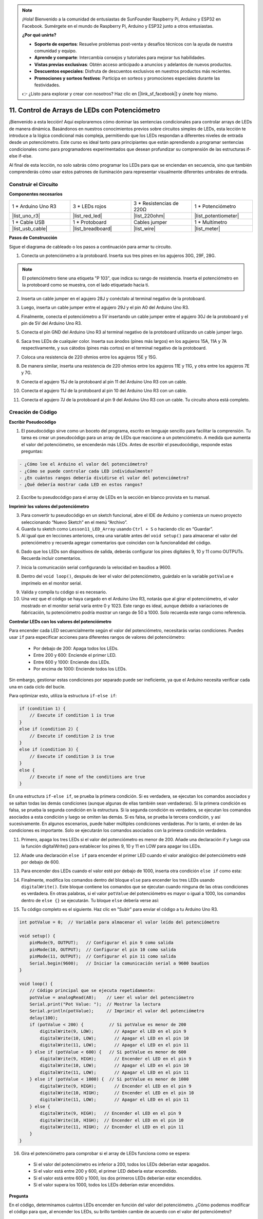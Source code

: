 .. note::

    ¡Hola! Bienvenido a la comunidad de entusiastas de SunFounder Raspberry Pi, Arduino y ESP32 en Facebook. Sumérgete en el mundo de Raspberry Pi, Arduino y ESP32 junto a otros entusiastas.

    **¿Por qué unirte?**

    - **Soporte de expertos**: Resuelve problemas post-venta y desafíos técnicos con la ayuda de nuestra comunidad y equipo.
    - **Aprende y comparte**: Intercambia consejos y tutoriales para mejorar tus habilidades.
    - **Vistas previas exclusivas**: Obtén acceso anticipado a anuncios y adelantos de nuevos productos.
    - **Descuentos especiales**: Disfruta de descuentos exclusivos en nuestros productos más recientes.
    - **Promociones y sorteos festivos**: Participa en sorteos y promociones especiales durante las festividades.

    👉 ¿Listo para explorar y crear con nosotros? Haz clic en [|link_sf_facebook|] y únete hoy mismo.

11. Control de Arrays de LEDs con Potenciómetro
===================================================

¡Bienvenido a esta lección! Aquí exploraremos cómo dominar las sentencias condicionales para controlar arrays de LEDs de manera dinámica. Basándonos en nuestros conocimientos previos sobre circuitos simples de LEDs, esta lección te introduce a la lógica condicional más compleja, permitiendo que los LEDs respondan a diferentes niveles de entrada desde un potenciómetro. Este curso es ideal tanto para principiantes que están aprendiendo a programar sentencias condicionales como para programadores experimentados que desean profundizar su comprensión de las estructuras if-else if-else.

Al final de esta lección, no solo sabrás cómo programar los LEDs para que se enciendan en secuencia, sino que también comprenderás cómo usar estos patrones de iluminación para representar visualmente diferentes umbrales de entrada.

.. raw:: html

    <video controls style = "max-width:90%">
        <source src="_static/video/11_control_leds.mp4" type="video/mp4">
        Tu navegador no soporta la etiqueta de video.
    </video>


Construir el Circuito
------------------------------------

**Componentes necesarios**


.. list-table:: 
   :widths: 25 25 25 25
   :header-rows: 0

   * - 1 * Arduino Uno R3
     - 3 * LEDs rojos
     - 3 * Resistencias de 220Ω
     - 1 * Potenciómetro
   * - |list_uno_r3| 
     - |list_red_led| 
     - |list_220ohm| 
     - |list_potentiometer| 
   * - 1 * Cable USB
     - 1 * Protoboard
     - Cables jumper
     - 1 * Multímetro
   * - |list_usb_cable| 
     - |list_breadboard| 
     - |list_wire| 
     - |list_meter|


**Pasos de Construcción**

Sigue el diagrama de cableado o los pasos a continuación para armar tu circuito.

.. image:: img/11_conditional_led_control_p9.png
    :width: 500
    :align: center

1. Conecta un potenciómetro a la protoboard. Inserta sus tres pines en los agujeros 30G, 29F, 28G.

.. note::
    El potenciómetro tiene una etiqueta "P 103", que indica su rango de resistencia. Inserta el potenciómetro en la protoboard como se muestra, con el lado etiquetado hacia ti.

.. image:: img/11_dimmer_test_pot.png
    :width: 500
    :align: center

2. Inserta un cable jumper en el agujero 28J y conéctalo al terminal negativo de la protoboard.

.. image:: img/11_conditional_led_control_pot_gnd.png
    :width: 500
    :align: center

3. Luego, inserta un cable jumper entre el agujero 29J y el pin A0 del Arduino Uno R3.

.. image:: img/11_conditional_led_control_a0.png
    :width: 500
    :align: center

4. Finalmente, conecta el potenciómetro a 5V insertando un cable jumper entre el agujero 30J de la protoboard y el pin de 5V del Arduino Uno R3.

.. image:: img/11_conditional_led_control_5v.png
    :width: 500
    :align: center

5. Conecta el pin GND del Arduino Uno R3 al terminal negativo de la protoboard utilizando un cable jumper largo.

.. image:: img/11_conditional_led_control_gnd.png
    :width: 500
    :align: center

6. Saca tres LEDs de cualquier color. Inserta sus ánodos (pines más largos) en los agujeros 15A, 11A y 7A respectivamente, y sus cátodos (pines más cortos) en el terminal negativo de la protoboard.

.. image:: img/11_conditional_led_control_3led.png
    :width: 500
    :align: center

7. Coloca una resistencia de 220 ohmios entre los agujeros 15E y 15G.

.. image:: img/11_conditional_led_control_1resistor.png
    :width: 500
    :align: center

8. De manera similar, inserta una resistencia de 220 ohmios entre los agujeros 11E y 11G, y otra entre los agujeros 7E y 7G.

.. image:: img/11_conditional_led_control_2resistor.png
    :width: 500
    :align: center

9. Conecta el agujero 15J de la protoboard al pin 11 del Arduino Uno R3 con un cable.

.. image:: img/11_conditional_led_control_p11.png
    :width: 500
    :align: center

10. Conecta el agujero 11J de la protoboard al pin 10 del Arduino Uno R3 con un cable.

.. image:: img/11_conditional_led_control_p10.png
    :width: 500
    :align: center

11. Conecta el agujero 7J de la protoboard al pin 9 del Arduino Uno R3 con un cable. Tu circuito ahora está completo.

.. image:: img/11_conditional_led_control_p9.png
    :width: 500
    :align: center

    
Creación de Código
-----------------------

**Escribir Pseudocódigo**

1. El pseudocódigo sirve como un boceto del programa, escrito en lenguaje sencillo para facilitar la comprensión. Tu tarea es crear un pseudocódigo para un array de LEDs que reaccione a un potenciómetro. A medida que aumenta el valor del potenciómetro, se encenderán más LEDs. Antes de escribir el pseudocódigo, responde estas preguntas:

.. code-block::

    - ¿Cómo lee el Arduino el valor del potenciómetro?
    - ¿Cómo se puede controlar cada LED individualmente?
    - ¿En cuántos rangos debería dividirse el valor del potenciómetro?
    - ¿Qué debería mostrar cada LED en estos rangos?

2. Escribe tu pseudocódigo para el array de LEDs en la sección en blanco provista en tu manual.

**Imprimir los valores del potenciómetro**

3. Para convertir tu pseudocódigo en un sketch funcional, abre el IDE de Arduino y comienza un nuevo proyecto seleccionando “Nuevo Sketch” en el menú “Archivo”.
4. Guarda tu sketch como ``Lesson11_LED_Array`` usando ``Ctrl + S`` o haciendo clic en “Guardar”.

5. Al igual que en lecciones anteriores, crea una variable antes del ``void setup()`` para almacenar el valor del potenciómetro y recuerda agregar comentarios que coincidan con la funcionalidad del código.

.. code-block:: Arduino
    :emphasize-lines: 1

    int potValue = 0;            // Variable para almacenar el valor leído del potenciómetro

    void setup() {
        // Código que se ejecuta una vez:

    }

6. Dado que los LEDs son dispositivos de salida, deberás configurar los pines digitales 9, 10 y 11 como OUTPUTs. Recuerda incluir comentarios.

.. code-block:: Arduino
    :emphasize-lines: 5,6,7

    int potValue = 0;            // Variable para almacenar el valor leído del potenciómetro

    void setup() {
        // Código que se ejecuta una vez:
        pinMode(9, OUTPUT);  // Configurar pin 9 como salida
        pinMode(10, OUTPUT); // Configurar pin 10 como salida
        pinMode(11, OUTPUT); // Configurar pin 11 como salida
    }

7. Inicia la comunicación serial configurando la velocidad en baudios a 9600.

.. code-block:: Arduino
    :emphasize-lines: 8

    int potValue = 0;            // Variable para almacenar el valor leído del potenciómetro

    void setup() {
        // Código que se ejecuta una vez:
        pinMode(9, OUTPUT);  // Configurar pin 9 como salida
        pinMode(10, OUTPUT); // Configurar pin 10 como salida
        pinMode(11, OUTPUT); // Configurar pin 11 como salida
        Serial.begin(9600);  // Iniciar comunicación serial a 9600 baudios
    }

8. Dentro del ``void loop()``, después de leer el valor del potenciómetro, guárdalo en la variable ``potValue`` e imprímelo en el monitor serial.

.. code-block:: Arduino
    :emphasize-lines: 12-15

    int potValue = 0;            // Variable para almacenar el valor leído del potenciómetro

    void setup() {
        pinMode(9, OUTPUT);  // Configurar pin 9 como salida
        pinMode(10, OUTPUT); // Configurar pin 10 como salida
        pinMode(11, OUTPUT); // Configurar pin 11 como salida
        Serial.begin(9600);  // Iniciar comunicación serial a 9600 baudios
    }

    void loop() {
        // Código principal que se ejecuta repetidamente:
        potValue = analogRead(A0);     // Leer valor del potenciómetro
        Serial.print("Pot Value: ");  // Mostrar la lectura
        Serial.println(potValue);      // Imprimir el valor del potenciómetro
        delay(100);
    }

9. Valida y compila tu código si es necesario.

10. Una vez que el código se haya cargado en el Arduino Uno R3, notarás que al girar el potenciómetro, el valor mostrado en el monitor serial varía entre 0 y 1023. Este rango es ideal, aunque debido a variaciones de fabricación, tu potenciómetro podría mostrar un rango de 50 a 1000. Solo recuerda este rango como referencia.


**Controlar LEDs con los valores del potenciómetro**

Para encender cada LED secuencialmente según el valor del potenciómetro, necesitarás varias condiciones. Puedes usar ``if`` para especificar acciones para diferentes rangos de valores del potenciómetro:
  
  - Por debajo de 200: Apaga todos los LEDs.
  - Entre 200 y 600: Enciende el primer LED.
  - Entre 600 y 1000: Enciende dos LEDs.
  - Por encima de 1000: Enciende todos los LEDs.

Sin embargo, gestionar estas condiciones por separado puede ser ineficiente, ya que el Arduino necesita verificar cada una en cada ciclo del bucle.

Para optimizar esto, utiliza la estructura ``if-else if``:

.. code-block:: Arduino

    if (condition 1) {
        // Execute if condition 1 is true
    }
    else if (condition 2) {
        // Execute if condition 2 is true
    }
    else if (condition 3) {
        // Execute if condition 3 is true
    }
    else {
        // Execute if none of the conditions are true
    }


.. image:: img/if_else_if.png
    :width: 500
    :align: center


En una estructura ``if-else if``, se prueba la primera condición. Si es verdadera, se ejecutan los comandos asociados y se saltan todas las demás condiciones (aunque algunas de ellas también sean verdaderas). Si la primera condición es falsa, se prueba la segunda condición en la estructura. Si la segunda condición es verdadera, se ejecutan los comandos asociados a esta condición y luego se omiten las demás. Si es falsa, se prueba la tercera condición, y así sucesivamente. En algunos escenarios, puede haber múltiples condiciones verdaderas. Por lo tanto, el orden de las condiciones es importante. Solo se ejecutarán los comandos asociados con la primera condición verdadera.


11. Primero, apaga los tres LEDs si el valor del potenciómetro es menor de 200. Añade una declaración if y luego usa la función digitalWrite() para establecer los pines 9, 10 y 11 en LOW para apagar los LEDs.

.. code-block:: Arduino
    :emphasize-lines: 7-11 
    
    void loop() {
        // Código principal que se ejecuta repetidamente:
        potValue = analogRead(A0);    // Leer el valor del potenciómetro
        Serial.print("Pot Value: ");  // Mostrar la lectura
        Serial.println(potValue);     // Imprimir el valor del potenciómetro
        delay(100);
        if (potValue < 200) {     // Si potValue es menor de 200
            digitalWrite(9, LOW);   // Apagar el LED en el pin 9
            digitalWrite(10, LOW);  // Apagar el LED en el pin 10
            digitalWrite(11, LOW);  // Apagar el LED en el pin 11
        }
    }

 
12. Añade una declaración ``else if`` para encender el primer LED cuando el valor analógico del potenciómetro esté por debajo de 600.

.. code-block:: Arduino
    :emphasize-lines: 5-9 
    
    if (potValue < 200) {         // Si potValue es menor de 200
        digitalWrite(9, LOW);       // Apagar el LED en el pin 9
        digitalWrite(10, LOW);      // Apagar el LED en el pin 10
        digitalWrite(11, LOW);      // Apagar el LED en el pin 11
    } else if (potValue < 600) {  // Si potValue es menor de 600
        digitalWrite(9, HIGH);      // Encender el LED en el pin 9
        digitalWrite(10, LOW);      // Apagar el LED en el pin 10
        digitalWrite(11, LOW);      // Apagar el LED en el pin 11
    }


13. Para encender dos LEDs cuando el valor esté por debajo de 1000, inserta otra condición ``else if`` como esta:

.. code-block:: Arduino
    :emphasize-lines: 10-14 
    
    if (potValue < 200) {         // Si potValue es menor de 200
        digitalWrite(9, LOW);       // Apagar el LED en el pin 9
        digitalWrite(10, LOW);      // Apagar el LED en el pin 10
        digitalWrite(11, LOW);      // Apagar el LED en el pin 11
    } else if (potValue < 600) {  // Si potValue es menor de 600
        digitalWrite(9, HIGH);      // Encender el LED en el pin 9
        digitalWrite(10, LOW);      // Apagar el LED en el pin 10
        digitalWrite(11, LOW);      // Apagar el LED en el pin 11
    }
    else if (potValue < 1000) {  // Si potValue es menor de 1000
        digitalWrite(9, HIGH);     // Encender el LED en el pin 9
        digitalWrite(10, HIGH);    // Encender el LED en el pin 10
        digitalWrite(11, LOW);     // Apagar el LED en el pin 11
    }    

14. Finalmente, modifica los comandos dentro del bloque ``else`` para encender los tres LEDs usando ``digitalWrite()``. Este bloque contiene los comandos que se ejecutan cuando ninguna de las otras condiciones es verdadera. En otras palabras, si el valor ``potValue`` del potenciómetro es mayor o igual a 1000, los comandos dentro de ``else {}`` se ejecutarán. Tu bloque ``else`` debería verse así:

.. code-block:: Arduino
    :emphasize-lines: 6-8 

    else if (potValue < 1000) {  // Si potValue es menor de 1000
        digitalWrite(9, HIGH);     // Encender el LED en el pin 9
        digitalWrite(10, HIGH);    // Encender el LED en el pin 10
        digitalWrite(11, LOW);     // Apagar el LED en el pin 11
    } else {
        digitalWrite(9, HIGH);   // Encender el LED en el pin 9
        digitalWrite(10, HIGH);  // Encender el LED en el pin 10
        digitalWrite(11, HIGH);  // Encender el LED en el pin 11
    }

15. Tu código completo es el siguiente. Haz clic en "Subir" para enviar el código a tu Arduino Uno R3.

.. code-block:: Arduino

    int potValue = 0;  // Variable para almacenar el valor leído del potenciómetro

    void setup() {
        pinMode(9, OUTPUT);   // Configurar el pin 9 como salida
        pinMode(10, OUTPUT);  // Configurar el pin 10 como salida
        pinMode(11, OUTPUT);  // Configurar el pin 11 como salida
        Serial.begin(9600);   // Iniciar la comunicación serial a 9600 baudios
    }

    void loop() {
        // Código principal que se ejecuta repetidamente:
        potValue = analogRead(A0);    // Leer el valor del potenciómetro
        Serial.print("Pot Value: ");  // Mostrar la lectura
        Serial.println(potValue);     // Imprimir el valor del potenciómetro
        delay(100);
        if (potValue < 200) {          // Si potValue es menor de 200
            digitalWrite(9, LOW);        // Apagar el LED en el pin 9
            digitalWrite(10, LOW);       // Apagar el LED en el pin 10
            digitalWrite(11, LOW);       // Apagar el LED en el pin 11
        } else if (potValue < 600) {   // Si potValue es menor de 600
            digitalWrite(9, HIGH);       // Encender el LED en el pin 9
            digitalWrite(10, LOW);       // Apagar el LED en el pin 10
            digitalWrite(11, LOW);       // Apagar el LED en el pin 11
        } else if (potValue < 1000) {  // Si potValue es menor de 1000
            digitalWrite(9, HIGH);       // Encender el LED en el pin 9
            digitalWrite(10, HIGH);      // Encender el LED en el pin 10
            digitalWrite(11, LOW);       // Apagar el LED en el pin 11
        } else {
            digitalWrite(9, HIGH);   // Encender el LED en el pin 9
            digitalWrite(10, HIGH);  // Encender el LED en el pin 10
            digitalWrite(11, HIGH);  // Encender el LED en el pin 11
        }
    }

16. Gira el potenciómetro para comprobar si el array de LEDs funciona como se espera:

   - Si el valor del potenciómetro es inferior a 200, todos los LEDs deberían estar apagados.
   - Si el valor está entre 200 y 600, el primer LED debería estar encendido.
   - Si el valor está entre 600 y 1000, los dos primeros LEDs deberían estar encendidos.
   - Si el valor supera los 1000, todos los LEDs deberían estar encendidos.

**Pregunta**

En el código, determinamos cuántos LEDs encender en función del valor del potenciómetro. ¿Cómo podemos modificar el código para que, al encender los LEDs, su brillo también cambie de acuerdo con el valor del potenciómetro?

**Resumen**

En esta lección completa, has aprendido a crear una pantalla interactiva de LEDs que responde a un potenciómetro. Comenzando con la construcción del circuito, has ensamblado un sistema que incorpora varios LEDs controlados a través de pines digitales, vinculados a un potenciómetro que ajusta sus estados en función de las lecturas. A través de instrucciones paso a paso, has programado con éxito tu Arduino para gestionar diferentes escenarios de iluminación basados en umbrales específicos del potenciómetro, mejorando tu comprensión de las interacciones entre hardware y software.

Este curso te ha proporcionado las habilidades para escribir estructuras condicionales eficientes, lo que permite que tus proyectos reaccionen a cambios precisos en las entradas de sensores. Al experimentar con diferentes condiciones, has visto de primera mano cómo el orden y la estructura de tu código afectan el rendimiento y la eficiencia de tus proyectos electrónicos.


